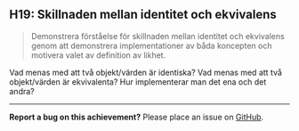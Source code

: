 #+html: <a name="19"></a>
** H19: Skillnaden mellan identitet och ekvivalens 

 #+begin_quote
 Demonstrera förståelse för skillnaden mellan identitet och
 ekvivalens genom att demonstrera implementationer av båda
 koncepten och motivera valet av definition av likhet.
 #+end_quote

 Vad menas med att två objekt/värden är identiska? Vad menas med
 att två objekt/värden är ekvivalenta? Hur implementerar man det
 ena och det andra? 



-----

*Report a bug on this achievement?* Please place an issue on [[https://github.com/IOOPM-UU/achievements/issues/new?title=Bug%20in%20achievement%20H19&body=Please%20describe%20the%20bug,%20comment%20or%20issue%20here&assignee=TobiasWrigstad][GitHub]].
